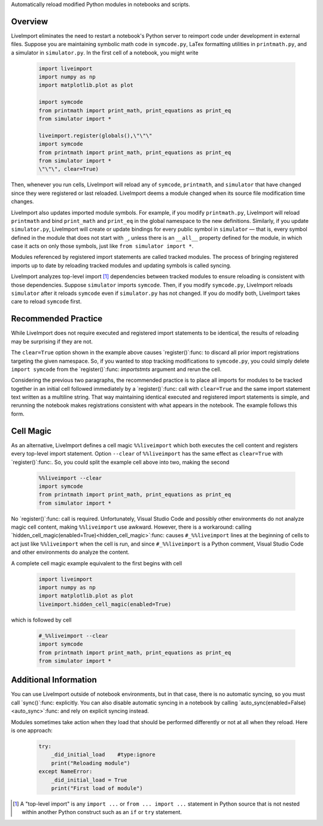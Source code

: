 Automatically reload modified Python modules in notebooks and scripts.

Overview
--------

LiveImport eliminates the need to restart a notebook's Python server to
reimport code under development in external files.  Suppose you are maintaining
symbolic math code in ``symcode.py``, LaTex formatting utilities in
``printmath.py``, and a simulator in ``simulator.py``.  In the first cell of a
notebook, you might write

  .. code:: python

      import liveimport
      import numpy as np
      import matplotlib.plot as plot

      import symcode
      from printmath import print_math, print_equations as print_eq
      from simulator import *

      liveimport.register(globals(),\"\"\"
      import symcode
      from printmath import print_math, print_equations as print_eq
      from simulator import *
      \"\"\", clear=True)

Then, whenever you run cells, LiveImport will reload any of ``symcode``,
``printmath``, and ``simulator`` that have changed since they were registered
or last reloaded.  LiveImport deems a module changed when its source file
modification time changes.

LiveImport also updates imported module symbols.  For example, if you modify
``printmath.py``, LiveImport will reload ``printmath`` and bind ``print_math``
and ``print_eq`` in the global namespace to the new definitions.  Similarly, if
you update ``simulator.py``, LiveImport will create or update bindings for
every public symbol in ``simulator`` — that is, every symbol defined in the
module that does not start with ``_``, unless there is an ``__all__`` property
defined for the module, in which case it acts on only those symbols, just like
``from simulator import *``.

Modules referenced by registered import statements are called tracked modules.
The process of bringing registered imports up to date by reloading tracked
modules and updating symbols is called syncing.

LiveImport analyzes top-level import [#f1]_ dependencies between tracked
modules to ensure reloading is consistent with those dependencies.  Suppose
``simulator`` imports ``symcode``.  Then, if you modify ``symcode.py``,
LiveImport reloads ``simulator`` after it reloads ``symcode`` even if
``simulator.py`` has not changed.  If you do modify both, LiveImport takes care
to reload ``symcode`` first.

Recommended Practice
--------------------

While LiveImport does not require executed and registered import statements to
be identical, the results of reloading may be surprising if they are not.

The ``clear=True`` option shown in the example above causes `register()`:func:
to discard all prior import registrations targeting the given namespace.  So,
if you wanted to stop tracking modifications to ``symcode.py``, you could
simply delete ``import symcode`` from the `register()`:func: `importstmts`
argument and rerun the cell.

Considering the previous two paragraphs, the recommended practice is to place
all imports for modules to be tracked together in an initial cell followed
immediately by a `register()`:func: call with ``clear=True`` and the same
import statement text written as a multiline string.  That way maintaining
identical executed and registered import statements is simple, and rerunning
the notebook makes registrations consistent with what appears in the notebook.
The example follows this form.

Cell Magic
----------

As an alternative, LiveImport defines a cell magic ``%%liveimport`` which both
executes the cell content and registers every top-level import statement.
Option ``--clear`` of ``%%liveimport`` has the same effect as ``clear=True``
with `register()`:func:.  So, you could split the example cell above into two,
making the second

  .. code:: python

      %%liveimport --clear
      import symcode
      from printmath import print_math, print_equations as print_eq
      from simulator import *

No `register()`:func: call is required.  Unfortunately, Visual Studio Code and
possibly other environments do not analyze magic cell content, making
``%%liveimport`` use awkward.  However, there is a workaround: calling
`hidden_cell_magic(enabled=True)<hidden_cell_magic>`:func: causes
``#_%%liveimport`` lines at the beginning of cells to act just like
``%%liveimport`` when the cell is run, and since ``#_%%liveimport`` is a Python
comment, Visual Studio Code and other environments do analyze the content.

A complete cell magic example equivalent to the first begins with cell

  .. code:: python

      import liveimport
      import numpy as np
      import matplotlib.plot as plot
      liveimport.hidden_cell_magic(enabled=True)

which is followed by cell

  .. code:: python

      #_%%liveimport --clear
      import symcode
      from printmath import print_math, print_equations as print_eq
      from simulator import *

Additional Information
----------------------

You can use LiveImport outside of notebook environments, but in that case,
there is no automatic syncing, so you must call `sync()`:func: explicitly.  You
can also disable automatic syncing in a notebook by calling
`auto_sync(enabled=False) <auto_sync>`:func: and rely on explicit syncing
instead.

Modules sometimes take action when they load that should be performed
differently or not at all when they reload.  Here is one approach:

  .. code:: python

      try:
          _did_initial_load    #type:ignore
          print("Reloading module")
      except NameError:
          _did_initial_load = True
          print("First load of module")

.. [#f1] A "top-level import" is any ``import ...`` or ``from ... import ...``
   statement in Python source that is not nested within another Python
   construct such as an ``if`` or ``try`` statement.
